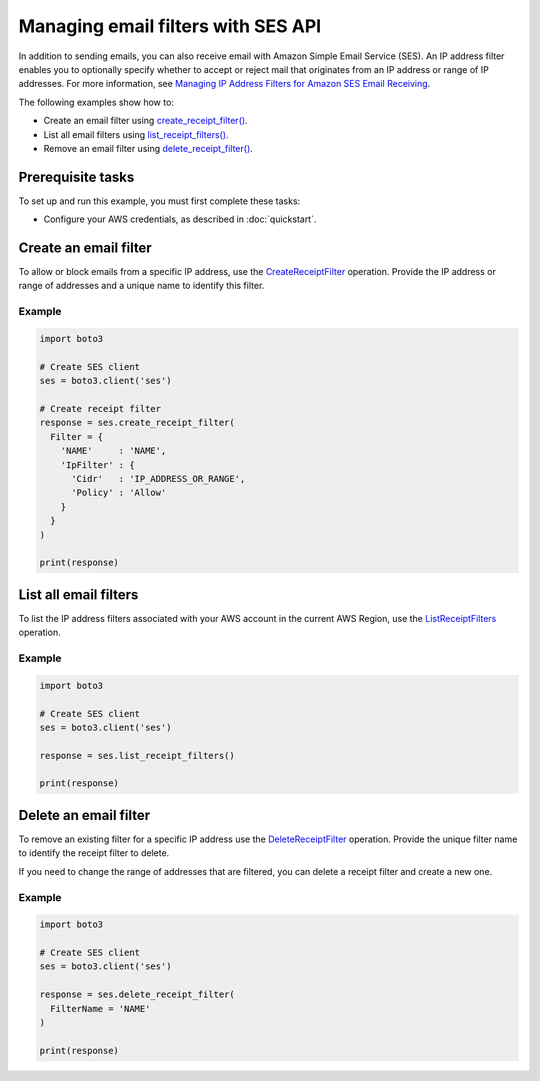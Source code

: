 .. Copyright 2010-2019 Amazon.com, Inc. or its affiliates. All Rights Reserved.

   This work is licensed under a Creative Commons Attribution-NonCommercial-ShareAlike 4.0
   International License (the "License"). You may not use this file except in compliance with the
   License. A copy of the License is located at http://creativecommons.org/licenses/by-nc-sa/4.0/.

   This file is distributed on an "AS IS" BASIS, WITHOUT WARRANTIES OR CONDITIONS OF ANY KIND,
   either express or implied. See the License for the specific language governing permissions and
   limitations under the License.
   
.. _aws-boto3-ses-filters:  


###################################
Managing email filters with SES API 
###################################

.. meta::
   :description: Use the Amazon SES API to manage email filters.
   :keywords: SES Python

In addition to sending emails, you can also receive email with Amazon Simple 
Email Service (SES). An IP address filter enables you to optionally specify 
whether to accept or reject mail that originates from an IP address or range 
of IP addresses. For more information, see `Managing IP Address Filters for 
Amazon SES Email 
Receiving <https://docs.aws.amazon.com/ses/latest/DeveloperGuide/receiving-email-managing-ip-filters.html>`__.

The following examples show how to:

* Create an email filter using 
  `create_receipt_filter() <https://boto3.amazonaws.com/v1/documentation/api/latest/reference/services/ses.html#SES.Client.create_receipt_filter>`__.
* List all email filters using 
  `list_receipt_filters() <https://boto3.amazonaws.com/v1/documentation/api/latest/reference/services/ses.html#SES.Client.list_receipt_filters>`__.
* Remove an email filter using 
  `delete_receipt_filter() <https://boto3.amazonaws.com/v1/documentation/api/latest/reference/services/ses.html#SES.Client.delete_receipt_filter>`__.


Prerequisite tasks
==================

To set up and run this example, you must first complete these tasks:

* Configure your AWS credentials, as described in :doc:`quickstart`.


Create an email filter
======================

To allow or block emails from a specific IP address, use the 
`CreateReceiptFilter <https://docs.aws.amazon.com/ses/latest/APIReference/API_CreateReceiptFilter.html>`__ 
operation. Provide the IP address or range of addresses and a unique name to 
identify this filter.

Example
-------

.. code-block:: python

    import boto3

    # Create SES client
    ses = boto3.client('ses')

    # Create receipt filter
    response = ses.create_receipt_filter(
      Filter = {
        'NAME'     : 'NAME',
        'IpFilter' : {
          'Cidr'   : 'IP_ADDRESS_OR_RANGE',
          'Policy' : 'Allow' 
        }
      }
    )

    print(response)


List all email filters
======================

To list the IP address filters associated with your AWS account in the current 
AWS Region, use the 
`ListReceiptFilters <https://docs.aws.amazon.com/ses/latest/APIReference/API_ListReceiptFilters.html>`__ 
operation.

Example
-------

.. code-block:: python

    import boto3

    # Create SES client
    ses = boto3.client('ses')

    response = ses.list_receipt_filters()

    print(response)


Delete an email filter
======================

To remove an existing filter for a specific IP address use the 
`DeleteReceiptFilter <https://docs.aws.amazon.com/ses/latest/APIReference/API_DeleteReceiptFilter.html>`__ 
operation. Provide the unique filter name to identify the receipt filter to 
delete.

If you need to change the range of addresses that are filtered, you can delete 
a receipt filter and create a new one.

Example
-------

.. code-block:: python

    import boto3

    # Create SES client
    ses = boto3.client('ses')

    response = ses.delete_receipt_filter(
      FilterName = 'NAME'
    )

    print(response)
